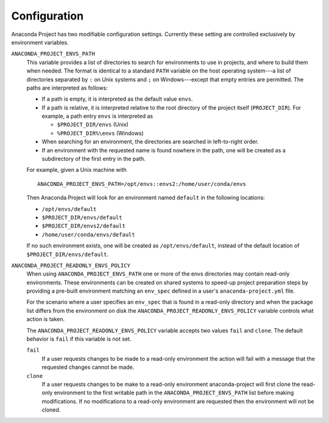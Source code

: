 =============
Configuration
=============

Anaconda Project has two modifiable configuration settings. Currently
these setting are controlled exclusively by environment variables.

``ANACONDA_PROJECT_ENVS_PATH``
  This variable provides a list of directories to search for environments
  to use in projects, and where to build them when needed. The format
  is identical to a standard ``PATH`` variable on the host
  operating system---a list of directories separated by ``:`` on Unix systems
  and ``;`` on Windows---except that empty entries are permitted. The paths
  are interpreted as follows:

  * If a path is empty, it is interpreted as the default value ``envs``.  
  * If a path is relative, it is interpreted relative to the root directory
    of the project itself (``PROJECT_DIR``). For example, a path entry
    ``envs`` is interpreted as

    * ``$PROJECT_DIR/envs`` (Unix)
    * ``%PROJECT_DIR%\envs`` (Windows)

  * When searching for an environment, the directories are searched in
    left-to-right order.
  * If an environment with the requested name is found nowhere in the path, 
    one will be created as a subdirectory of the first entry in the path.

  For example, given a Unix machine with
  
  ::

      ANACONDA_PROJECT_ENVS_PATH=/opt/envs::envs2:/home/user/conda/envs

  Then Anaconda Project will look for an environment named ``default``
  in the following locations:
  
  * ``/opt/envs/default``
  * ``$PROJECT_DIR/envs/default``
  * ``$PROJECT_DIR/envs2/default``
  * ``/home/user/conda/envs/default``

  If no such environment exists, one will be created as ``/opt/envs/default``,
  instead of the default location of ``$PROJECT_DIR/envs/default``.

``ANACONDA_PROJECT_READONLY_ENVS_POLICY``
  When using ``ANACONDA_PROJECT_ENVS_PATH`` one or more of the envs directories
  may contain read-only environments. These environments can be created on shared
  systems to speed-up project preparation steps by providing a pre-built environment
  matching an ``env_spec`` defined in a user's ``anaconda-project.yml`` file.

  For the scenario where a user specifies an ``env_spec`` that is found in a read-only
  directory and when the package list differs from the environment on disk the
  ``ANACONDA_PROJECT_READONLY_ENVS_POLICY`` variable controls what action is taken.

  The ``ANACONDA_PROJECT_READONLY_ENVS_POLICY`` variable accepts two values ``fail``
  and ``clone``. The default behavior is ``fail`` if this variable is not set.

  ``fail``
    If a user requests changes to be made to a read-only environment the action will
    fail with a message that the requested changes cannot be made. 

  ``clone``
    If a user requests changes to be make to a read-only environment anaconda-project
    will first clone the read-only environment to the first writable path in the
    ``ANACONDA_PROJECT_ENVS_PATH`` list before making modifications. If no modifications
    to a read-only environment are requested then the environment will not be cloned.
